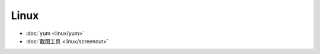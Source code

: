 .. linux

Linux
##################################################

* :doc:`yum <linux/yum>`
* :doc:`截图工具 <linux/screencut>`
